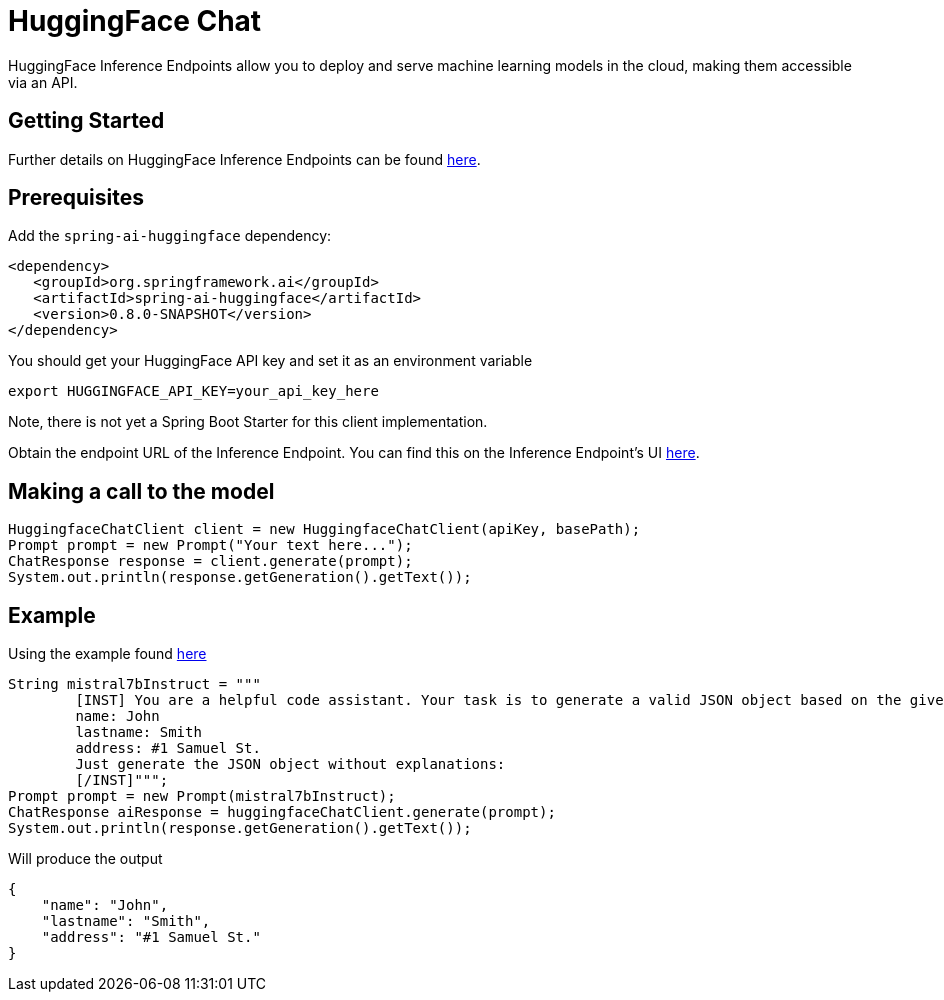 = HuggingFace Chat

HuggingFace Inference Endpoints allow you to deploy and serve machine learning models in the cloud, making them accessible via an API.

== Getting Started

Further details on HuggingFace Inference Endpoints can be found link:https://huggingface.co/docs/inference-endpoints/index[here].

== Prerequisites

Add the `spring-ai-huggingface` dependency:

[source,xml]
----
<dependency>
   <groupId>org.springframework.ai</groupId>
   <artifactId>spring-ai-huggingface</artifactId>
   <version>0.8.0-SNAPSHOT</version>
</dependency>
----

You should get your HuggingFace API key and set it as an environment variable

[source,shell]
----
export HUGGINGFACE_API_KEY=your_api_key_here
----

Note, there is not yet a Spring Boot Starter for this client implementation.

Obtain the endpoint URL of the Inference Endpoint.
You can find this on the Inference Endpoint's UI link:https://ui.endpoints.huggingface.co/[here].

== Making a call to the model

[source,java]
----
HuggingfaceChatClient client = new HuggingfaceChatClient(apiKey, basePath);
Prompt prompt = new Prompt("Your text here...");
ChatResponse response = client.generate(prompt);
System.out.println(response.getGeneration().getText());
----

== Example

Using the example found link:https://www.promptingguide.ai/models/mistral-7b[here]

[source,java]
----
String mistral7bInstruct = """
        [INST] You are a helpful code assistant. Your task is to generate a valid JSON object based on the given information:
        name: John
        lastname: Smith
        address: #1 Samuel St.
        Just generate the JSON object without explanations:
        [/INST]""";
Prompt prompt = new Prompt(mistral7bInstruct);
ChatResponse aiResponse = huggingfaceChatClient.generate(prompt);
System.out.println(response.getGeneration().getText());
----
Will produce the output

[source,json]
----
{
    "name": "John",
    "lastname": "Smith",
    "address": "#1 Samuel St."
}
----

